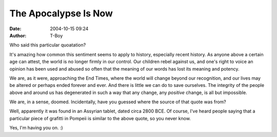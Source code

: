 The Apocalypse Is Now
#####################
:date: 2004-10-15 09:24
:author: T-Boy

Who said this particular quoatation?

.. raw:: html

   </p>

.. raw:: html

   <p>

    .. raw:: html

       </p>

    The Earth is degenerating today. Bribery and corruption abound.
    Children no longer obey their parents, every man wants to write a
    book, and it is evident that the end of the world is fast
    approaching.

    .. raw:: html

       </p>

    .. raw:: html

       <p>

.. raw:: html

   </p>

It's amazing how common this sentiment seems to apply to history,
especially recent history. As anyone above a certain age can attest, the
world is no longer firmly in our control. Our children rebel against us,
and one's right to voice an opinion has been used and abused so often
that the meaning of our words has lost its meaning and potency.

.. raw:: html

   </p>

We are, as it were, approaching the End Times, where the world will
change beyond our recognition, and our lives may be altered or perhaps
ended forever and ever. And there is little we can do to save ourselves.
The integrity of the people above and around us has degenerated in such
a way that any change, any *positive* change, is all but impossible.

.. raw:: html

   </p>

We are, in a sense, doomed. Incidentally, have you guessed where the
source of that quote was from?

.. raw:: html

   </p>

Well, apparently it was found in an Assyrian tablet, dated circa 2800
BCE. Of course, I've heard people saying that a particular piece of
grafitti in Pompeii is similar to the above quote, so you never know.

.. raw:: html

   </p>

Yes, I'm having you on. :)

.. raw:: html

   </p>

